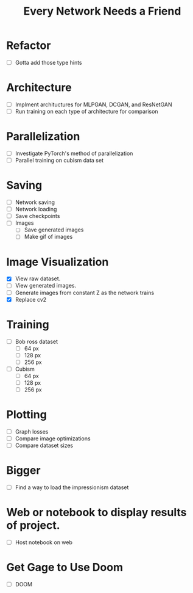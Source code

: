 #+TITLE: Every Network Needs a Friend

* Refactor
 - [ ] Gotta add those type hints

* Architecture
 - [ ] Implment archituctures for MLPGAN, DCGAN, and ResNetGAN
 - [ ] Run training on each type of architecture for comparison

* Parallelization
 - [ ] Investigate PyTorch's method of parallelization
 - [ ] Parallel training on cubism data set

* Saving
- [ ] Network saving
- [ ] Network loading
- [ ] Save checkpoints
- [ ] Images
  - [ ] Save generated images
  - [ ] Make gif of images

* Image Visualization
- [X] View raw dataset.
- [ ] View generated images.
- [ ] Generate images from constant Z as the network trains
- [X] Replace cv2
  
* Training
- [ ] Bob ross dataset
  - [ ] 64 px
  - [ ] 128 px
  - [ ] 256 px
- [ ] Cubism
  - [ ] 64 px
  - [ ] 128 px
  - [ ] 256 px

* Plotting
- [ ] Graph losses
- [ ] Compare image optimizations
- [ ] Compare dataset sizes

* Bigger
- [ ] Find a way to load the impressionism dataset

* Web or notebook to display results of project.
- [ ] Host notebook on web
 
* Get Gage to Use Doom
- [ ] DOOM
